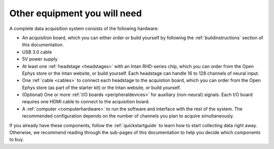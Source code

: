 .. _acsystemparts:
.. role:: raw-html-m2r(raw)
   :format: html

***********************************
Other equipment you will need
***********************************

A complete data acquisition system consists of the following hardware:

* An acquisition board, which you can either order or build yourself by following the :ref:`buildinstructions` section of this documentation.

* USB 3.0 cable

* 5V power supply

* At least one :ref:`headstage <headstages>` with an Intan RHD-series chip, which you can order from the Open Ephys store or the Intan website, or build yourself. Each headstage can handle 16 to 128 channels of neural input.

* One :ref:`cable <cables>` to connect each headstage to the acquistion board, which you can order from the Open Ephys store (as part of the starter kit) or the Intan website, or build yourself.

* (Optional) One or more :ref:`I/O boards <peripheraldevices>` for auxiliary (non-neural) signals. Each I/O board requires one HDMI cable to connect to the acquisition board.

* A :ref:`computer <computerhardware>` to run the software and interface with the rest of the system. The recommended configuration depends on the number of channels you plan to acquire simultaneously.

If you already have these components, follow the :ref:`quickstartguide` to learn how to start collecting data right away. Otherwise, we recommend reading through the sub-pages of this documentation to help you decide which components to buy.
